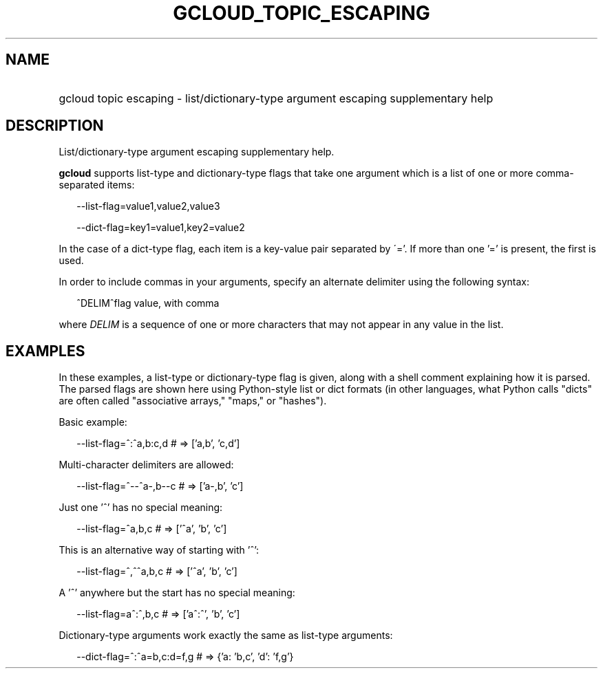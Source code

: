 
.TH "GCLOUD_TOPIC_ESCAPING" 1



.SH "NAME"
.HP
gcloud topic escaping \- list/dictionary\-type argument escaping supplementary help



.SH "DESCRIPTION"

List/dictionary\-type argument escaping supplementary help.

\fBgcloud\fR supports list\-type and dictionary\-type flags that take one
argument which is a list of one or more comma\-separated items:

.RS 2m
\-\-list\-flag=value1,value2,value3
.RE

.RS 2m
\-\-dict\-flag=key1=value1,key2=value2
.RE

In the case of a dict\-type flag, each item is a key\-value pair separated by
\'='. If more than one '=' is present, the first is used.

In order to include commas in your arguments, specify an alternate delimiter
using the following syntax:

.RS 2m
^DELIM^flag value, with comma
.RE

where \fIDELIM\fR is a sequence of one or more characters that may not appear in
any value in the list.



.SH "EXAMPLES"

In these examples, a list\-type or dictionary\-type flag is given, along with a
shell comment explaining how it is parsed. The parsed flags are shown here using
Python\-style list or dict formats (in other languages, what Python calls
"dicts" are often called "associative arrays," "maps," or "hashes").

Basic example:

.RS 2m
\-\-list\-flag=^:^a,b:c,d # => ['a,b', 'c,d']
.RE

Multi\-character delimiters are allowed:

.RS 2m
\-\-list\-flag=^\-\-^a\-,b\-\-c # => ['a\-,b', 'c']
.RE

Just one '^' has no special meaning:

.RS 2m
\-\-list\-flag=^a,b,c # => ['^a', 'b', 'c']
.RE

This is an alternative way of starting with '^':

.RS 2m
\-\-list\-flag=^,^^a,b,c # => ['^a', 'b', 'c']
.RE

A '^' anywhere but the start has no special meaning:

.RS 2m
\-\-list\-flag=a^:^,b,c # => ['a^:^', 'b', 'c']
.RE

Dictionary\-type arguments work exactly the same as list\-type arguments:

.RS 2m
\-\-dict\-flag=^:^a=b,c:d=f,g # => {'a: 'b,c', 'd': 'f,g'}
.RE
